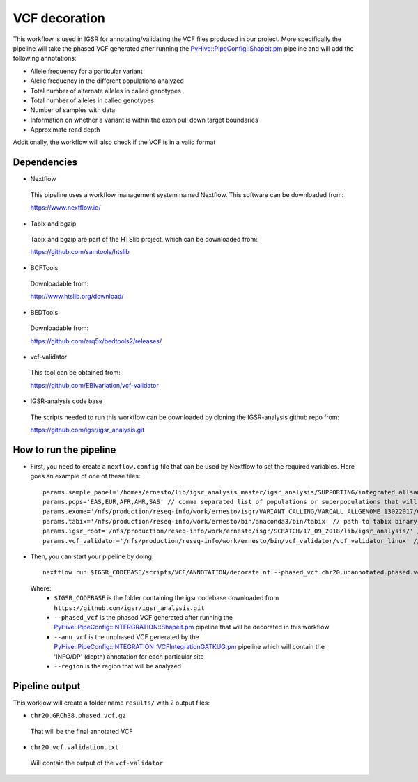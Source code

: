 VCF decoration
==============

This workflow is used in IGSR for annotating/validating the VCF files produced in our project.
More specifically the pipeline will take the phased VCF generated after running the `PyHive::PipeConfig::Shapeit.pm <https://github.com/igsr/igsr_analysis/blob/newphasing/PyHive/PipeConfig/INTEGRATION/Shapeit.pm>`_ pipeline 
and will add the following annotations:

* Allele frequency for a particular variant
* Alelle frequency in the different populations analyzed
* Total number of alternate alleles in called genotypes
* Total number of alleles in called genotypes
* Number of samples with data
* Information on whether a variant is
  within the exon pull down target boundaries
* Approximate read depth

Additionally, the workflow will also check if the VCF is in a valid format

Dependencies
------------

* Nextflow
 This pipeline uses a workflow management system named Nextflow. This software can be downloaded from:

 https://www.nextflow.io/

* Tabix and bgzip
 Tabix and bgzip are part of the HTSlib project, which can be downloaded from:

 https://github.com/samtools/htslib

* BCFTools
 Downloadable from:

 http://www.htslib.org/download/

* BEDTools
 Downloadable from:

 https://github.com/arq5x/bedtools2/releases/

* vcf-validator
 This tool can be obtained from:

 https://github.com/EBIvariation/vcf-validator

* IGSR-analysis code base
 The scripts needed to run this workflow can be downloaded by cloning the IGSR-analysis github repo from:

 https://github.com/igsr/igsr_analysis.git

How to run the pipeline
-----------------------

* First, you need to create a ``nexflow.config`` file that can be used by Nextflow to set the required variables. Here goes an example of one of these files::

	params.sample_panel='/homes/ernesto/lib/igsr_analysis_master/igsr_analysis/SUPPORTING/integrated_allsamples.20180619.superpopulations.panel'
	params.pops='EAS,EUR,AFR,AMR,SAS' // comma separated list of populations or superpopulations that will be used for the annotation
	params.exome='/nfs/production/reseq-info/work/ernesto/isgr/VARIANT_CALLING/VARCALL_ALLGENOME_13022017/COMBINING/ANNOTATION/output_1000G_Exome.v1.ensembl.bed' // path to .BED file with coordinates of the exomes
	params.tabix='/nfs/production/reseq-info/work/ernesto/bin/anaconda3/bin/tabix' // path to tabix binary
	params.igsr_root='/nfs/production/reseq-info/work/ernesto/isgr/SCRATCH/17_09_2018/lib/igsr_analysis/' // folder containing the igsr codebase downloaded from https://github.com/igsr/igsr_analysis.git
	params.vcf_validator='/nfs/production/reseq-info/work/ernesto/bin/vcf_validator/vcf_validator_linux' // path to vcf_validator binary

* Then, you can start your pipeline by doing::

	nextflow run $IGSR_CODEBASE/scripts/VCF/ANNOTATION/decorate.nf --phased_vcf chr20.unannotated.phased.vcf.gz --ann_vcf chr20.ann.unphased.vcf.gz --region 20:1-64444167

 Where:
  * ``$IGSR_CODEBASE`` is the folder containing the igsr codebase downloaded from ``https://github.com/igsr/igsr_analysis.git``
  * ``--phased_vcf`` is the phased VCF generated after running the `PyHive::PipeConfig::INTERGRATION::Shapeit.pm <https://github.com/igsr/igsr_analysis/blob/newphasing/PyHive/PipeConfig/INTEGRATION/Shapeit.pm>`_ pipeline that will be decorated in this workflow
  * ``--ann_vcf`` is the unphased VCF generated by the `PyHive::PipeConfig::INTEGRATION::VCFIntegrationGATKUG.pm <https://github.com/igsr/igsr_analysis/blob/newphasing/PyHive/PipeConfig/INTEGRATION/VCFIntegrationGATKUG.pm>`_ pipeline which will contain the 'INFO/DP' (depth) annotation for each particular site
  * ``--region`` is the region that will be analyzed

Pipeline output
---------------

This worklow will create a folder name ``results/`` with 2 output files:

* ``chr20.GRCh38.phased.vcf.gz`` 

 That will be the final annotated VCF
* ``chr20.vcf.validation.txt``

 Will contain the output of the ``vcf-validator``
